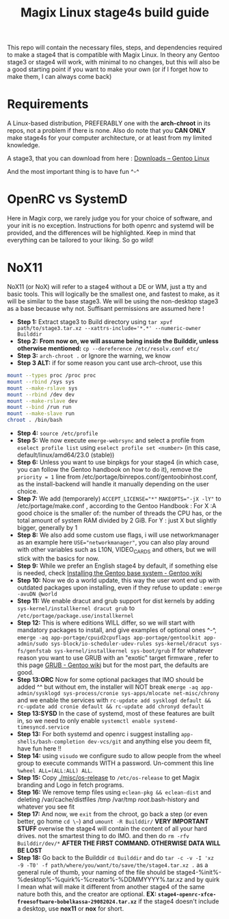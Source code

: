 #+title: Magix Linux stage4s build guide


This repo will contain the necessary files, steps, and dependencies required to make a stage4 that is compatible with Magix Linux. In theory any Gentoo stage3 or stage4 will work, with minimal to no changes, but this will also be a good starting point if you want to make your own (or if I forget how to make them, I can always come back)

* Requirements
A Linux-based distribution, PREFERABLY one with the *arch-chroot* in its repos, not a problem if there is none. Also do note that you *CAN ONLY* make stage4s for your computer architecture, or at least from my limited knowledge.


A stage3, that you can download from here : [[https://www.gentoo.org/downloads/][Downloads – Gentoo Linux]]


And the most important thing is to have fun ^-^


* OpenRC vs SystemD

Here in Magix corp, we rarely judge you for your choice of software, and your init is no exception. Instructions for both openrc and systemd will be provided, and the differences will be highlighted. Keep in mind that everything can be tailored to your liking. So go wild!


* NoX11

NoX11 (or NoX) will refer to a stage4 without a DE or WM, just a tty and basic tools. This will logically be the smallest one, and fastest to make, as it will be similar to the base stage3. We will be using the non-desktop stage3 as a base because why not. Suffisant permissions are assumed here !

- *Step 1:* Extract stage3 to Build directory using ~tar xpvf path/to/stage3.tar.xz --xattrs-include='*.*' --numeric-owner Builddir~
- *Step 2:* *From now on, we will assume being inside the Builddir, unless otherwise mentioned:* ~cp --dereference /etc/resolv.conf etc/~
- *Step 3:* ~arch-chroot .~  or Ignore the warning, we know
- *Step 3 ALT:* if for some reason you cant use arch-chroot, use this
#+BEGIN_SRC bash
mount --types proc /proc proc
mount --rbind /sys sys
mount --make-rslave sys
mount --rbind /dev dev
mount --make-rslave dev
mount --bind /run run
mount --make-slave run
chroot . /bin/bash
#+END_SRC
- *Step 4:* ~source /etc/profile~
- *Step 5:* We now execute ~emerge-webrsync~ and select a profile from ~eselect profile list~ using ~eselect profile set <number>~ (in this case, default/linux/amd64/23.0 (stable))
- *Step 6:* Unless you want to use binpkgs for your stage4 (in which case, you can follow the Gentoo handbook on how to do it), remove the ~priority = 1~ line from /etc/portage/binrepos.conf/gentoobinhost.conf, as the install-backend will handle it manually depending on the user choice.
- *Step 7:* We add (temporarely) ~ACCEPT_LICENSE="*"~ ~MAKEOPTS="-jX -lY"~ to /etc/portage/make.conf , according to the Gentoo Handbook : For X :A good choice is the smaller of: the number of threads the CPU has, or the total amount of system RAM divided by 2 GiB. For Y : just X but slightly bigger, generally by 1
- *Step 8:* We also add some custom use flags, i will use networkmanager as an example here ~USE="networkmanager"~, you can also play around with other variables such as L10N, VIDEO_CARDS and others, but we will stick with the basics for now.
- *Step 9:* While we prefer an English stage4 by default, if something else is needed, check [[https://wiki.gentoo.org/wiki/Handbook:AMD64/Installation/Base#Configure_locales][Installing the Gentoo base system - Gentoo wiki]]
- *Step 10:* Now we do a world update, this way the user wont end up with outdated packages upon installing, even if they refuse to update : ~emerge -avuDN @world~
- *Step 11:* We enable dracut and grub support for dist kernels by adding ~sys-kernel/installkernel dracut grub~ to ~/etc/portage/package.use/installkernel~
- *Step 12:* This is where editions WILL differ, so we will start with mandatory packages to install, and give examples of optional ones ^-^, ~emerge -aq app-portage/cpuid2cpuflags app-portage/gentoolkit app-admin/sudo sys-block/io-scheduler-udev-rules sys-kernel/dracut sys-fs/genfstab sys-kernel/installkernel sys-boot/grub~ If for whatever reason you want to use GRUB with an "exotic" target firmware , refer to this page [[https://wiki.gentoo.org/wiki/GRUB][GRUB - Gentoo wiki]] but for the most part, the defaults are good.
- *Step 13:ORC* Now for some optional packages that IMO should be added ^^ but without em, the installer will NOT break ~emerge -aq app-admin/sysklogd sys-process/cronie sys-apps/mlocate net-misc/chrony~ and we enable the services with ~rc-update add sysklogd default && rc-update add cronie default && rc-update add chronyd default~
- *Step 13:SYSD* In the case of systemd, most of these features are built in, so we need to only enable ~systemctl enable systemd-timesyncd.service~
- *Step 13:* For both systemd and openrc i suggest installing ~app-shells/bash-completion dev-vcs/git~ and anything else you deem fit, have fun here !!
- *Step 14:* using ~visudo~ we configure sudo to allow people from the wheel group to execute commands WITH a password. Un-comment this line ~%wheel ALL=(ALL:ALL) ALL~.
- *Step 15:* Copy [[./misc/os-release]] to ~/etc/os-release~ to get Magix branding and Logo in fetch programs.
- *Step 16:* We remove temp files using ~eclean-pkg && eclean-dist~ and deleting /var/cache/distfiles /tmp /var/tmp /root/.bash-history and whatever you see fit
- *Step 17:* And now, we ~exit~ from the chroot, go back a step (or even better, go home ~cd \~~) and ~umount -R Builddir/~ *VERY IMPORTANT STUFF* overwise the stage4 will contain the content of all your hard drives. not the smartest thing to do IMO. and then do ~rm -rfv Builddir/dev/*~ *AFTER THE FIRST COMMAND. OTHERWISE DATA WILL BE LOST*
- *Step 18:* Go back to the Builddir ~cd Builddir~ and do ~tar -c -v -I 'xz -9 -T0' -f path/where/you/want/to/save/the/stage4.tar.xz .~ as a general rule of thumb, your naming of the file should be stage4-%init%-%desktop%-%quirk%-%creator%-%DDMMYYYY%.tar.xz and by quirk I mean what will make it different from another stage4 of the same nature both this, and the creator are optional. *EX: ~stage4-openrc-xfce-freesoftware-bobelkassa-29082024.tar.xz~* if the stage4 doesn't include a desktop, use *nox11* or *nox* for short.
